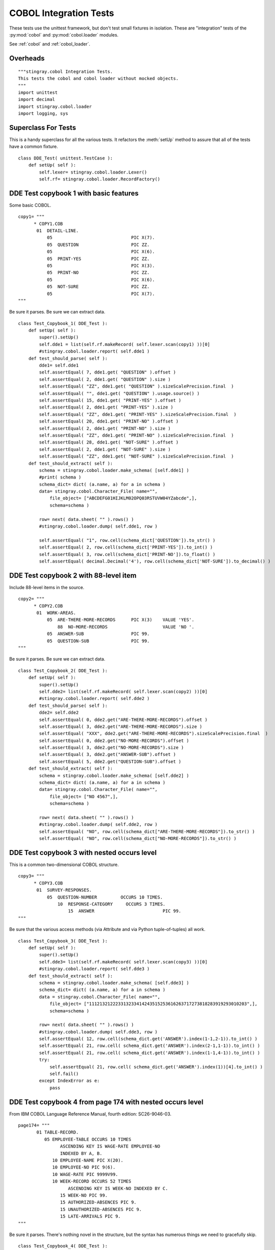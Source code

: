 ########################
COBOL Integration Tests
########################

These tests use the unittest framework, but don't test small 
fixtures in isolation.   These are "integration" tests of the :py:mod:`cobol`
and :py:mod:`cobol.loader` modules.

See :ref:`cobol` and :ref:`cobol_loader`.

Overheads
=================

::

    """stingray.cobol Integration Tests.
    This tests the cobol and cobol loader without mocked objects.
    """
    import unittest
    import decimal
    import stingray.cobol.loader
    import logging, sys
    
Superclass For Tests
======================

This is a handy superclass for all the various tests.  It refactors the 
:meth:`setUp` method to assure that all of the tests have a common fixture.

::

    class DDE_Test( unittest.TestCase ):
        def setUp( self ):
            self.lexer= stingray.cobol.loader.Lexer()
            self.rf= stingray.cobol.loader.RecordFactory()

DDE Test copybook 1 with basic features
========================================

Some basic COBOL.

::

    copy1= """
          * COPY1.COB
           01  DETAIL-LINE.
               05                              PIC X(7).
               05  QUESTION                    PIC ZZ.
               05                              PIC X(6).
               05  PRINT-YES                   PIC ZZ.
               05                              PIC X(3).
               05  PRINT-NO                    PIC ZZ.
               05                              PIC X(6).
               05  NOT-SURE                    PIC ZZ.
               05                              PIC X(7).
    """

Be sure it parses.  Be sure we can extract data.

::

    class Test_Copybook_1( DDE_Test ):
        def setUp( self ):
            super().setUp()
            self.dde1 = list(self.rf.makeRecord( self.lexer.scan(copy1) ))[0]
            #stingray.cobol.loader.report( self.dde1 )
        def test_should_parse( self ):
            dde1= self.dde1
            self.assertEqual( 7, dde1.get( "QUESTION" ).offset )
            self.assertEqual( 2, dde1.get( "QUESTION" ).size )
            self.assertEqual( "ZZ", dde1.get( "QUESTION" ).sizeScalePrecision.final  )
            self.assertEqual( "", dde1.get( "QUESTION" ).usage.source() )
            self.assertEqual( 15, dde1.get( "PRINT-YES" ).offset )
            self.assertEqual( 2, dde1.get( "PRINT-YES" ).size )
            self.assertEqual( "ZZ", dde1.get( "PRINT-YES" ).sizeScalePrecision.final  )
            self.assertEqual( 20, dde1.get( "PRINT-NO" ).offset )
            self.assertEqual( 2, dde1.get( "PRINT-NO" ).size )
            self.assertEqual( "ZZ", dde1.get( "PRINT-NO" ).sizeScalePrecision.final  )
            self.assertEqual( 28, dde1.get( "NOT-SURE" ).offset )
            self.assertEqual( 2, dde1.get( "NOT-SURE" ).size )
            self.assertEqual( "ZZ", dde1.get( "NOT-SURE" ).sizeScalePrecision.final  )
        def test_should_extract( self ):
            schema = stingray.cobol.loader.make_schema( [self.dde1] )
            #print( schema )
            schema_dict= dict( (a.name, a) for a in schema )
            data= stingray.cobol.Character_File( name="", 
                file_object= ["ABCDEFG01HIJKLM02OPQ03RSTUVW04YZabcde",], 
                schema=schema )

            row= next( data.sheet( "" ).rows() )
            #stingray.cobol.loader.dump( self.dde1, row )
            
            self.assertEqual( "1", row.cell(schema_dict['QUESTION']).to_str() )
            self.assertEqual( 2, row.cell(schema_dict['PRINT-YES']).to_int() )
            self.assertEqual( 3, row.cell(schema_dict['PRINT-NO']).to_float() )
            self.assertEqual( decimal.Decimal('4'), row.cell(schema_dict['NOT-SURE']).to_decimal() )


DDE Test copybook 2 with 88-level item
========================================


Include 88-level items in the source.

::

    copy2= """
          * COPY2.COB
           01  WORK-AREAS.
               05  ARE-THERE-MORE-RECORDS      PIC X(3)    VALUE 'YES'.
                   88  NO-MORE-RECORDS                     VALUE 'NO '.
               05  ANSWER-SUB                  PIC 99.
               05  QUESTION-SUB                PIC 99.
    """

Be sure it parses.  Be sure we can extract data.

::

    class Test_Copybook_2( DDE_Test ):
        def setUp( self ):
            super().setUp()
            self.dde2= list(self.rf.makeRecord( self.lexer.scan(copy2) ))[0]
            #stingray.cobol.loader.report( self.dde2 )
        def test_should_parse( self ):
            dde2= self.dde2
            self.assertEqual( 0, dde2.get("ARE-THERE-MORE-RECORDS").offset )
            self.assertEqual( 3, dde2.get("ARE-THERE-MORE-RECORDS").size )
            self.assertEqual( "XXX", dde2.get("ARE-THERE-MORE-RECORDS").sizeScalePrecision.final  )
            self.assertEqual( 0, dde2.get("NO-MORE-RECORDS").offset )
            self.assertEqual( 3, dde2.get("NO-MORE-RECORDS").size )
            self.assertEqual( 3, dde2.get("ANSWER-SUB").offset )
            self.assertEqual( 5, dde2.get("QUESTION-SUB").offset )
        def test_should_extract( self ):
            schema = stingray.cobol.loader.make_schema( [self.dde2] )
            schema_dict= dict( (a.name, a) for a in schema )
            data= stingray.cobol.Character_File( name="", 
                file_object= ["NO 4567",], 
                schema=schema )
            
            row= next( data.sheet( "" ).rows() )
            #stingray.cobol.loader.dump( self.dde2, row )
            self.assertEqual( "NO", row.cell(schema_dict["ARE-THERE-MORE-RECORDS"]).to_str() )
            self.assertEqual( "NO", row.cell(schema_dict["NO-MORE-RECORDS"]).to_str() )

DDE Test copybook 3 with nested occurs level
=============================================

This is a common two-dimensional COBOL structure.

::

    copy3= """
          * COPY3.COB
           01  SURVEY-RESPONSES.
               05  QUESTION-NUMBER         OCCURS 10 TIMES.
                   10  RESPONSE-CATEGORY     OCCURS 3 TIMES.
                       15  ANSWER                          PIC 99.
    """

Be sure that the various access methods (via Attribute and via Python tuple-of-tuples) all work.

::

    class Test_Copybook_3( DDE_Test ):
        def setUp( self ):
            super().setUp()
            self.dde3= list(self.rf.makeRecord( self.lexer.scan(copy3) ))[0]
            #stingray.cobol.loader.report( self.dde3 )
        def test_should_extract( self ):
            schema = stingray.cobol.loader.make_schema( [self.dde3] )
            schema_dict= dict( (a.name, a) for a in schema )
            data = stingray.cobol.Character_File( name="", 
                file_object= ["111213212223313233414243515253616263717273818283919293010203",],
                schema=schema )
            
            row= next( data.sheet( "" ).rows() )
            #stingray.cobol.loader.dump( self.dde3, row )
            self.assertEqual( 12, row.cell(schema_dict.get('ANSWER').index(1-1,2-1)).to_int() )
            self.assertEqual( 21, row.cell( schema_dict.get('ANSWER').index(2-1,1-1)).to_int() )
            self.assertEqual( 21, row.cell( schema_dict.get('ANSWER').index(1-1,4-1)).to_int() )
            try:
                self.assertEqual( 21, row.cell( schema_dict.get('ANSWER').index(1))[4].to_int() )
                self.fail()
            except IndexError as e:
                pass

DDE Test copybook 4 from page 174 with nested occurs level
============================================================

From IBM COBOL Language Reference Manual, fourth edition: SC26-9046-03.

::
    
    page174= """
           01 TABLE-RECORD.
              05 EMPLOYEE-TABLE OCCURS 10 TIMES
                    ASCENDING KEY IS WAGE-RATE EMPLOYEE-NO
                    INDEXED BY A, B.
                 10 EMPLOYEE-NAME PIC X(20).
                 10 EMPLOYEE-NO PIC 9(6).
                 10 WAGE-RATE PIC 9999V99.
                 10 WEEK-RECORD OCCURS 52 TIMES
                       ASCENDING KEY IS WEEK-NO INDEXED BY C.
                    15 WEEK-NO PIC 99.
                    15 AUTHORIZED-ABSENCES PIC 9.
                    15 UNAUTHORIZED-ABSENCES PIC 9.
                    15 LATE-ARRIVALS PIC 9.
    """

Be sure it parses.  There's nothing novel in the structure, but the syntax
has numerous things we need to gracefully skip.

::

    class Test_Copybook_4( DDE_Test ):
        def setUp( self ):
            super().setUp()
            self.dde4= list(self.rf.makeRecord( self.lexer.scan(page174) ))[0]
            #stingray.cobol.loader.report( self.dde4 )
        def test_should_parse( self ):
            dde4= self.dde4
            self.assertEqual( 2920, dde4.size )
            self.assertEqual( 0, dde4.offset )
            self.assertEqual( 10, dde4.get("EMPLOYEE-TABLE" ).occurs.number(None) )
            self.assertEqual( 52, dde4.get("WEEK-RECORD" ).occurs.number(None) )
            self.assertEqual( 5, dde4.get("WEEK-RECORD" ).size )
            self.assertEqual( 52*5+32, dde4.get("EMPLOYEE-TABLE" ).size )
            self.assertEqual( "999999", dde4.get("EMPLOYEE-NO").sizeScalePrecision.final  )

            schema = stingray.cobol.loader.make_schema( [dde4] )
            schema_dict= dict( (a.name, a) for a in schema )
            self.assertEqual( (52*5+32)+32+5+4, schema_dict["LATE-ARRIVALS"].index(1,1).offset )
            self.assertEqual( (52*5+32)+32+5+5+4, schema_dict["LATE-ARRIVALS"].index(1,2).offset )
            
                
DDE Test copybook 5 from page 195 with simple redefines
=======================================================

Here is a redefines example.

::

    page195= """
           01  REDEFINES-RECORD.
               05  A PICTURE X(6).
               05  B REDEFINES A.
                   10  B-1 PICTURE X(2).
                   10  B-2 PICTURE 9(4).
               05  C PICTURE 99V99.
    """

Be sure it parses.  Be sure we can extract data.

::

    class Test_Copybook_5( DDE_Test ):
        def setUp( self ):
            super().setUp()
            self.dde5= list(self.rf.makeRecord( self.lexer.scan(page195) ))[0]
            #stingray.cobol.loader.report( self.dde5 )
        def test_should_parse( self ):
            dde5= self.dde5
            self.assertEqual( 10, dde5.size )
            self.assertEqual( 6, dde5.get("A").size )
            self.assertEqual( 0, dde5.get("A").offset )
            self.assertEqual( 6, dde5.get("B").size )
            self.assertEqual( 0, dde5.get("B").offset )
            self.assertEqual( 2, dde5.get("B-1").size )
            self.assertEqual( 0, dde5.get("B-1").offset )
            self.assertEqual( 4, dde5.get("B-2").size )
            self.assertEqual( 2, dde5.get("B-2").offset )
            self.assertEqual( "9999", dde5.get("B-2").sizeScalePrecision.final )
            self.assertEqual( 4, dde5.get("C").size )
            self.assertEqual( 6, dde5.get("C").offset )
            
        def test_should_extract( self ):
            schema = stingray.cobol.loader.make_schema( [self.dde5] )
            schema_dict= dict( (a.name, a) for a in schema )
            data= stingray.cobol.Character_File( name="", 
                file_object= ["AB12345678",],
                schema=schema )
            
            row= next( data.sheet( "" ).rows() )
            #stingray.cobol.loader.dump( self.dde5, row )

            self.assertEqual( "AB1234", row.cell(schema_dict["A"]).to_str() ) 
            self.assertEqual( "AB1234", row.cell(schema_dict["B"]).to_str() ) 
            self.assertEqual( "AB", row.cell(schema_dict["B-1"]).to_str() ) 
            self.assertEqual( "1234", row.cell(schema_dict["B-2"]).to_str() ) 
            self.assertEqual( "56.78", row.cell(schema_dict["C"]).to_str() ) 


DDE Test copybook 6 from page 197 with another redefines
=========================================================

::

    page197= """
           01  REDEFINES-RECORD.
               05 NAME-2.
                  10 SALARY PICTURE XXX.
                  10 SO-SEC-NO PICTURE X(9).
                  10 MONTH PICTURE XX.
               05 NAME-1 REDEFINES NAME-2.
                  10 WAGE PICTURE 999V999.
                  10 EMP-NO PICTURE X(6).
                  10 YEAR PICTURE XX.
    """
    
Be sure it parses.  Be sure we can extract data.

::

    class Test_Copybook_6( DDE_Test ):
        def setUp( self ):
            super().setUp()
            self.dde6= list(self.rf.makeRecord( self.lexer.scan(page197) ))[0]
            #stingray.cobol.loader.report( self.dde6 )
        def test_should_parse( self ):
            dde6= self.dde6
            self.assertEqual( 3, dde6.get("SALARY").size )
            self.assertEqual( 0, dde6.get("SALARY").offset )
            self.assertEqual( 9, dde6.get("SO-SEC-NO").size )
            self.assertEqual( 3, dde6.get("SO-SEC-NO").offset )
            self.assertEqual( 2, dde6.get("MONTH").size )
            self.assertEqual( 12, dde6.get("MONTH").offset )
            self.assertEqual( 6, dde6.get("WAGE").size )
            self.assertEqual( 0, dde6.get("WAGE").offset )
            self.assertEqual( "999999", dde6.get("WAGE").sizeScalePrecision.final )
            self.assertEqual( 3, dde6.get("WAGE").usage.precision )
            self.assertEqual( 6, dde6.get("EMP-NO").size )
            self.assertEqual( 6, dde6.get("EMP-NO").offset )
            self.assertEqual( 2, dde6.get("YEAR").size )
            self.assertEqual( 12, dde6.get("YEAR").offset )
    
        def test_should_extract_1( self ):
            schema = stingray.cobol.loader.make_schema( [self.dde6] )
            schema_dict= dict( (a.name, a) for a in schema )
            data1= stingray.cobol.Character_File( name="", 
                file_object= ["ABC123456789DE",], 
                schema=schema )
            row= next( data1.sheet( "" ).rows() )
            #stingray.cobol.loader.dump( self.dde6, row )
            
            self.assertEqual( "ABC", row.cell(schema_dict["SALARY"]).to_str() )
            self.assertEqual( "123456789", row.cell(schema_dict["SO-SEC-NO"]).to_str() )
            self.assertEqual( "DE", row.cell(schema_dict["MONTH"]).to_str() )
            
        def test_should_extract_2( self ):
            schema = stingray.cobol.loader.make_schema( [self.dde6] )
            schema_dict= dict( (a.name, a) for a in schema )
            data2= stingray.cobol.Character_File( name="", 
                file_object= ["123456ABCDEF78",],
                schema=schema )
            row= next( data2.sheet( "" ).rows() )
            #stingray.cobol.loader.dump( self.dde6, row )
            
            self.assertAlmostEquals( 123.456, row.cell(schema_dict["WAGE"]).to_float() )
            self.assertEqual( "ABCDEF", row.cell(schema_dict["EMP-NO"]).to_str() )
            self.assertEqual( "78", row.cell(schema_dict["YEAR"]).to_str() )


DDE Test copybook 7 from page 198, example "A"
==============================================

::

    page198A= """
           01  REDEFINES-RECORD.
               05 REGULAR-EMPLOYEE.
                  10 LOCATION PICTURE A(8).
                  10 GRADE PICTURE X(4).
                  10 SEMI-MONTHLY-PAY PICTURE 9999V99.
                  10 WEEKLY-PAY REDEFINES SEMI-MONTHLY-PAY
                      PICTURE 999V999.
               05 TEMPORARY-EMPLOYEE REDEFINES REGULAR-EMPLOYEE.
                  10 LOCATION PICTURE A(8).
                  10 FILLER PICTURE X(6).
                  10 HOURLY-PAY PICTURE 99V99.
    """

Be sure it parses.  Be sure we can extract data.

::

    class Test_Copybook_7( DDE_Test ):
        def setUp( self ):
            super().setUp()
            self.dde7= list(self.rf.makeRecord( self.lexer.scan(page198A) ))[0]
            #stingray.cobol.loader.report( self.dde7 )
        def test_should_parse( self ):
            dde7= self.dde7
            self.assertEqual( 18, dde7.get("REGULAR-EMPLOYEE").size )
            self.assertEqual( 18, dde7.get("TEMPORARY-EMPLOYEE").size )
            self.assertEqual( 6, dde7.get("SEMI-MONTHLY-PAY").size )
            self.assertEqual( 6, dde7.get("WEEKLY-PAY").size )
            
        def test_should_extract_1( self ):
            schema = stingray.cobol.loader.make_schema( [self.dde7] )
            schema_dict= dict( (a.name, a) for a in schema )
            data1= stingray.cobol.Character_File( name="", 
                file_object= ["ABCDEFGHijkl123456",],
                schema=schema )
            row= next( data1.sheet( "" ).rows() )
            # Can't dump with TEMPORARY-EMPLOYEE
            #stingray.cobol.loader.dump( self.dde7.get("REGULAR-EMPLOYEE"), row )
            
            self.assertEqual( '1234.56', row.cell(schema_dict["SEMI-MONTHLY-PAY"]).to_str() )
            
        def test_should_extract_2( self ):
            schema = stingray.cobol.loader.make_schema( [self.dde7] )
            schema_dict= dict( (a.name, a) for a in schema )
            data2= stingray.cobol.Character_File( name="", 
                file_object= ["ABCDEFGHijklmn1234",],
                schema=schema )
            row= next( data2.sheet( "" ).rows() )
            # Can't dump with REGULAR-EMPLOYEE
            #stingray.cobol.loader.dump( self.dde7.get("TEMPORARY-EMPLOYEE"), row ) 
            
            self.assertEqual( '12.34', row.cell(schema_dict["HOURLY-PAY"]).to_str() )


DDE Test copybook 8 from page 198, example "B"
==============================================

::
    
    page198B= """
           01  REDEFINES-RECORD.
               05 REGULAR-EMPLOYEE.
                   10 LOCATION PICTURE A(8).
                   10 GRADE PICTURE X(4).
                   10 SEMI-MONTHLY-PAY PICTURE 999V999.
               05 TEMPORARY-EMPLOYEE REDEFINES REGULAR-EMPLOYEE.
                   10 LOCATION PICTURE A(8).
                   10 FILLER PICTURE X(6).
                   10 HOURLY-PAY PICTURE 99V99.
                   10 CODE-H REDEFINES HOURLY-PAY PICTURE 9999.
    """
    
Be sure it parses.  Be sure we can extract data.

::

    class Test_Copybook_8( DDE_Test ):
        def setUp( self ):
            super().setUp()
            self.dde8= list(self.rf.makeRecord( self.lexer.scan(page198B) ))[0]
        def test_should_parse( self ):
            #stingray.cobol.loader.report( self.dde8 )
            dde8= self.dde8
            self.assertEqual( 18, dde8.get("REGULAR-EMPLOYEE").size )
            self.assertEqual( 18, dde8.get("TEMPORARY-EMPLOYEE").size )
            self.assertEqual( 6, dde8.get("SEMI-MONTHLY-PAY").size )
            self.assertEqual( 4, dde8.get("HOURLY-PAY").size )
            self.assertEqual( 4, dde8.get("CODE-H").size )
            
        def test_should_extract_1( self ):
            schema = stingray.cobol.loader.make_schema( [self.dde8] )
            schema_path_dict= dict( (a.path, a) for a in schema )
            data1= stingray.cobol.Character_File( name="", 
                file_object= ["ABCDEFGHijkl123456",],
                schema=schema )
            
            row= next( data1.sheet( "" ).rows() )
            #stingray.cobol.loader.dump( self.dde8, row )
            #print( "SEMI-MONTHLY-PAY", schema_path_dict['REDEFINES-RECORD.REGULAR-EMPLOYEE.SEMI-MONTHLY-PAY'] )
            #print( "row.cell(...)", row.cell(schema_path_dict['REDEFINES-RECORD.REGULAR-EMPLOYEE.SEMI-MONTHLY-PAY']) )
            self.assertAlmostEquals( 123.456, 
                row.cell(schema_path_dict['REDEFINES-RECORD.REGULAR-EMPLOYEE.SEMI-MONTHLY-PAY']).to_float()
            )
    
        def test_should_extract_2( self ):
            schema = stingray.cobol.loader.make_schema( [self.dde8] )
            schema_path_dict= dict( (a.path, a) for a in schema )
            data2= stingray.cobol.Character_File( name="", 
                file_object= ["ABCDEFGHijklmn1234",],
                schema=schema )
            
            row= next( data2.sheet( "" ).rows() )
            #stingray.cobol.loader.dump( self.dde8, row )
            self.assertEqual( 12.34, 
                row.cell(schema_path_dict['REDEFINES-RECORD.TEMPORARY-EMPLOYEE.HOURLY-PAY']).to_float()
            )
            self.assertEqual( 1234, 
                row.cell(schema_path_dict['REDEFINES-RECORD.TEMPORARY-EMPLOYEE.CODE-H']).to_int()
            )

            schema_name_dict= dict( (a.name, a) for a in schema )
            self.assertEqual( "REDEFINES-RECORD.TEMPORARY-EMPLOYEE.HOURLY-PAY",
                schema_name_dict.get('HOURLY-PAY').path )

Test Copybook 9, Multiple 01 Levels
===================================

Some basic COBOL with two top-level records.

::

    copy9= """
           01  DETAIL-LINE.
               05  QUESTION                    PIC ZZ.
               05  PRINT-YES                   PIC ZZ.
               05  PRINT-NO                    PIC ZZ.
               05  NOT-SURE                    PIC ZZ.
           01  SUMMARY-LINE REDEFINES DETAIL-LINE.
               05  COUNT                       PIC ZZ.
               05  FILLER                      PIC XX.
               05  FILLER                      PIC XX.
               05  FILLER                      PIC XX.
    """

Be sure it parses.  Be sure we can extract data.

::

    class Test_Copybook_9( DDE_Test ):
        def setUp( self ):
            super().setUp()
            self.dde9a, self.dde9b = self.rf.makeRecord( self.lexer.scan(copy9) )
            #stingray.cobol.loader.report( self.dde9a )
            #stingray.cobol.loader.report( self.dde9b )
        def test_should_parse( self ):
            dde9= self.dde9a
            self.assertEqual( 0, dde9.get( "QUESTION" ).offset )
            self.assertEqual( 2, dde9.get( "QUESTION" ).size )
            self.assertEqual( "ZZ", dde9.get( "QUESTION" ).sizeScalePrecision.final  )
            self.assertEqual( "", dde9.get( "QUESTION" ).usage.source() )
            self.assertEqual( 2, dde9.get( "PRINT-YES" ).offset )
            self.assertEqual( 2, dde9.get( "PRINT-YES" ).size )
            self.assertEqual( "ZZ", dde9.get( "PRINT-YES" ).sizeScalePrecision.final  )
            self.assertEqual( 4, dde9.get( "PRINT-NO" ).offset )
            self.assertEqual( 2, dde9.get( "PRINT-NO" ).size )
            self.assertEqual( "ZZ", dde9.get( "PRINT-NO" ).sizeScalePrecision.final  )
            self.assertEqual( 6, dde9.get( "NOT-SURE" ).offset )
            self.assertEqual( 2, dde9.get( "NOT-SURE" ).size )
            self.assertEqual( "ZZ", dde9.get( "NOT-SURE" ).sizeScalePrecision.final  )
            dde9= self.dde9b
            self.assertEqual( 0, dde9.get( "COUNT" ).offset )
            self.assertEqual( 2, dde9.get( "COUNT" ).size )
            self.assertEqual( "ZZ", dde9.get( "COUNT" ).sizeScalePrecision.final  )
            self.assertEqual( "", dde9.get( "COUNT" ).usage.source() )
        def test_should_extract( self ):
            schema = stingray.cobol.loader.make_schema( [self.dde9a, self.dde9b] )
            #print( schema )
            schema_dict= dict( (a.name, a) for a in schema )
            data= stingray.cobol.Character_File( name="", 
                file_object= ["01020304",], 
                schema=schema )

            row= next( data.sheet( "" ).rows() )
            #stingray.cobol.loader.dump( self.dde9a, row )
            #stingray.cobol.loader.dump( self.dde9b, row )
            self.assertEqual( "1", row.cell(schema_dict['QUESTION']).to_str() )
            self.assertEqual( 2, row.cell(schema_dict['PRINT-YES']).to_int() )
            self.assertEqual( 3, row.cell(schema_dict['PRINT-NO']).to_float() )
            self.assertEqual( decimal.Decimal('4'), row.cell(schema_dict['NOT-SURE']).to_decimal() )
            self.assertEqual( "1", row.cell(schema_dict['COUNT']).to_str() )

Test Copybook 10, Occurs Depending On
======================================

The basic ODO situation: size depends on another item in the record.

::

    copy10= """
           01  MAIN-AREA.
               03 REC-1.
                 05 FIELD-1                       PIC 9.
                 05 FIELD-2 OCCURS 1 TO 5 TIMES
                      DEPENDING ON FIELD-1        PIC X(05).
    """

Be sure it parses. 

To be sure we can compute the offset, we need to extract data.
For that, we'll need a mock :py:class:`stingray.cobol.COBOL_File` to provide
data for setting size and offset.

::

    class Test_Copybook_10( DDE_Test ):
        def setUp( self ):
            super().setUp()
            self.dde10 = list(self.rf.makeRecord( self.lexer.scan(copy10) ))[0]
            #stingray.cobol.loader.report( self.dde10 )
        def test_should_parse( self ):
            dde10= self.dde10

            self.assertEqual( 0, dde10.get( "FIELD-1" ).offset )
            self.assertEqual( 1, dde10.get( "FIELD-1" ).size )
            self.assertEqual( "9", dde10.get( "FIELD-1" ).sizeScalePrecision.final  )
            self.assertEqual( "", dde10.get( "FIELD-1" ).usage.source() )

            self.assertEqual( 0, dde10.get( "FIELD-2" ).offset )
            self.assertEqual( 5, dde10.get( "FIELD-2" ).size )
            self.assertEqual( "XXXXX", dde10.get( "FIELD-2" ).sizeScalePrecision.final  )
            self.assertEqual( "", dde10.get( "FIELD-2" ).usage.source() )

        def test_should_setsizeandoffset( self ):
            dde10= self.dde10
            
            schema= stingray.cobol.loader.make_schema( [dde10] )
            self.data = stingray.cobol.Character_File( name="", 
                file_object= ["3111112222233333",],
                schema=schema )
            row= next( self.data.sheet( "IGNORED" ).rows() )

            self.assertEqual( 0, dde10.get( "FIELD-1" ).offset )
            self.assertEqual( 1, dde10.get( "FIELD-1" ).size )
            self.assertEqual( "9", dde10.get( "FIELD-1" ).sizeScalePrecision.final  )
            self.assertEqual( "", dde10.get( "FIELD-1" ).usage.source() )

            self.assertEqual( 1, dde10.get( "FIELD-2" ).offset )
            self.assertEqual( 5, dde10.get( "FIELD-2" ).size )
            self.assertEqual( "XXXXX", dde10.get( "FIELD-2" ).sizeScalePrecision.final  )
            self.assertEqual( "", dde10.get( "FIELD-2" ).usage.source() )


Test Copybook 11, Complex Occurs Depending On
==============================================

A fairly complex ODO situation: size and offset depends other items
in the record.

:: 

    copy11= """
           01  MAIN-AREA.
               03 REC-1.
                  05 FIELD-1                       PIC 9.
                  05 FIELD-3                       PIC 9.
                  05 FIELD-2 OCCURS 1 TO 5 TIMES
                       DEPENDING ON FIELD-1        PIC X(05).
               03 REC-2.
                  05 FIELD-4 OCCURS 1 TO 5 TIMES
                       DEPENDING ON FIELD-3        PIC X(05).
    """

Be sure it parses.  

To be sure we can compute the offset, we need to extract data.
For that, we'll need a mock :py:class:`stingray.cobol.COBOL_File` to provide
data for setting size and offset.

::

    class Test_Copybook_11( DDE_Test ):
        def setUp( self ):
            super().setUp()
            self.dde11 = list(self.rf.makeRecord( self.lexer.scan(copy11) ))[0]
            #stingray.cobol.loader.report( self.dde11 )

        def test_should_parse( self ):
            dde11= self.dde11

            self.assertEqual( 0, dde11.get( "FIELD-1" ).offset )
            self.assertEqual( 1, dde11.get( "FIELD-1" ).size )
            self.assertEqual( "9", dde11.get( "FIELD-1" ).sizeScalePrecision.final  )
            self.assertEqual( "", dde11.get( "FIELD-1" ).usage.source() )

            self.assertEqual( 0, dde11.get( "FIELD-2" ).offset )
            self.assertEqual( 5, dde11.get( "FIELD-2" ).size )
            self.assertEqual( "XXXXX", dde11.get( "FIELD-2" ).sizeScalePrecision.final  )
            self.assertEqual( "", dde11.get( "FIELD-2" ).usage.source() )

            self.assertEqual( 0, dde11.get( "FIELD-3" ).offset )
            self.assertEqual( 1, dde11.get( "FIELD-3" ).size )
            self.assertEqual( "9", dde11.get( "FIELD-3" ).sizeScalePrecision.final  )
            self.assertEqual( "", dde11.get( "FIELD-3" ).usage.source() )
            
            self.assertEqual( 0, dde11.get( "FIELD-4" ).offset )
            self.assertEqual( 5, dde11.get( "FIELD-4" ).size )
            self.assertEqual( "XXXXX", dde11.get( "FIELD-4" ).sizeScalePrecision.final  )
            self.assertEqual( "", dde11.get( "FIELD-4" ).usage.source() )

        def test_should_setsizeandoffset( self ):
            dde11= self.dde11
            
            schema= stingray.cobol.loader.make_schema( [dde11] )
            self.data = stingray.cobol.Character_File( name="", 
                file_object= ["321111122222333334444455555",],
                schema=schema )
            row= next( self.data.sheet( "" ).rows() )

            self.assertEqual( 0, dde11.get( "FIELD-1" ).offset )
            self.assertEqual( 1, dde11.get( "FIELD-1" ).size )
            self.assertEqual( "9", dde11.get( "FIELD-1" ).sizeScalePrecision.final  )
            self.assertEqual( "", dde11.get( "FIELD-1" ).usage.source() )

            self.assertEqual( 2, dde11.get( "FIELD-2" ).offset )
            self.assertEqual( 5, dde11.get( "FIELD-2" ).size )
            self.assertEqual( "XXXXX", dde11.get( "FIELD-2" ).sizeScalePrecision.final  )
            self.assertEqual( "", dde11.get( "FIELD-2" ).usage.source() )

            self.assertEqual( 1, dde11.get( "FIELD-3" ).offset )
            self.assertEqual( 1, dde11.get( "FIELD-3" ).size )
            self.assertEqual( "9", dde11.get( "FIELD-3" ).sizeScalePrecision.final  )
            self.assertEqual( "", dde11.get( "FIELD-3" ).usage.source() )
            
            self.assertEqual( 17, dde11.get( "FIELD-4" ).offset )
            self.assertEqual( 5, dde11.get( "FIELD-4" ).size )
            self.assertEqual( "XXXXX", dde11.get( "FIELD-4" ).sizeScalePrecision.final  )
            self.assertEqual( "", dde11.get( "FIELD-4" ).usage.source() )

Test Suite and Runner
=====================

In case we want to build up a larger test suite, we avoid doing
any real work unless this is the main module being executed.

::

    import test
    suite= test.suite_maker( globals() )

    if __name__ == "__main__":
        with test.Logger( stream=sys.stdout, level=logging.INFO ):
            logging.getLogger( "stingray.cobol.defs" ).setLevel( logging.DEBUG )
            logging.info( __file__ )
            #unittest.TextTestRunner().run(suite())
            unittest.main( Test_Copybook_11() ) # Specific debugging
